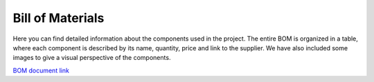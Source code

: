 Bill of Materials
=================

Here you can find detailed information about the components used in the project. The entire BOM is organized in a table, where each component is described by its name, quantity, price and link to the supplier. We have also included some images to give a visual perspective of the components.

`BOM document link <https://docs.google.com/spreadsheets/d/1YPV8tNg521pCls4kc9wL3MZuUAVkbhzQ3Tb-bVMu75c/edit?usp=sharing>`_

.. raw:: html

    <iframe src="https://docs.google.com/spreadsheets/d/e/2PACX-1vThDq15NFFCPsW7wSXZIDBVcDGm32J687Vo4Zo9CLA4P5X7qVhGmaOgos5Gkoe0JIUVcRPlUYsKZ4vx/pubhtml?widget=true&amp;headers=false"></iframe>
